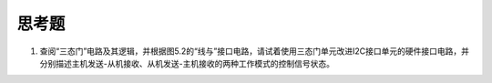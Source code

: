 ===========================
 思考题
===========================

1. 查阅“三态门”电路及其逻辑，并根据图5.2的“线与”接口电路，请试着使用三态门单元改进I2C接口单元的硬件接口电路，并分别描述主机发送-从机接收、从机发送-主机接收的两种工作模式的控制信号状态。


